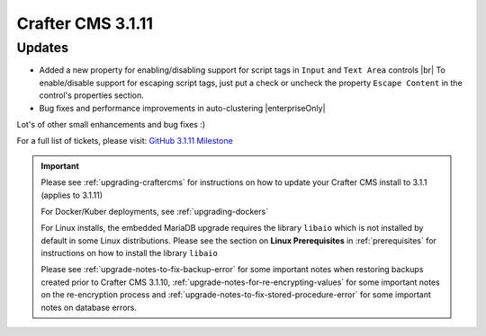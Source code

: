 .. index:: Crafter CMS 3.1.11 Release Notes

------------------
Crafter CMS 3.1.11
------------------

^^^^^^^
Updates
^^^^^^^

* Added a new property for enabling/disabling support for script tags in ``Input`` and ``Text Area`` controls |br|
  To enable/disable support for escaping script tags, just put a check or uncheck the property ``Escape Content`` in the control's properties section.

* Bug fixes and performance improvements in auto-clustering |enterpriseOnly|

Lot's of other small enhancements and bug fixes :)

For a full list of tickets, please visit: `GitHub 3.1.11 Milestone <https://github.com/craftercms/craftercms/milestone/67?closed=1>`_

.. important::

    Please see :ref:`upgrading-craftercms` for instructions on how to update your Crafter CMS install to 3.1.1 (applies to 3.1.11)

    For Docker/Kuber deployments, see :ref:`upgrading-dockers`

    For Linux installs, the embedded MariaDB upgrade requires the library ``libaio`` which is not installed by default in some Linux distributions.  Please see the section on **Linux Prerequisites** in :ref:`prerequisites` for instructions on how to install the library ``libaio``

    Please see :ref:`upgrade-notes-to-fix-backup-error` for some important notes when restoring backups created prior
    to Crafter CMS 3.1.10, :ref:`upgrade-notes-for-re-encrypting-values` for some important notes on the re-encryption
    process and :ref:`upgrade-notes-to-fix-stored-procedure-error` for some important notes on database errors.
